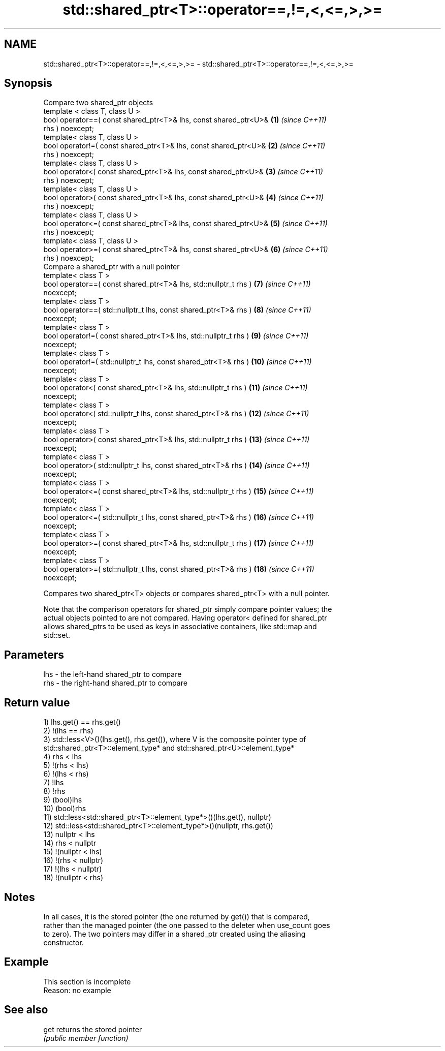 .TH std::shared_ptr<T>::operator==,!=,<,<=,>,>= 3 "2019.08.27" "http://cppreference.com" "C++ Standard Libary"
.SH NAME
std::shared_ptr<T>::operator==,!=,<,<=,>,>= \- std::shared_ptr<T>::operator==,!=,<,<=,>,>=

.SH Synopsis
   Compare two shared_ptr objects
   template < class T, class U >
   bool operator==( const shared_ptr<T>& lhs, const shared_ptr<U>&   \fB(1)\fP  \fI(since C++11)\fP
   rhs ) noexcept;
   template< class T, class U >
   bool operator!=( const shared_ptr<T>& lhs, const shared_ptr<U>&   \fB(2)\fP  \fI(since C++11)\fP
   rhs ) noexcept;
   template< class T, class U >
   bool operator<( const shared_ptr<T>& lhs, const shared_ptr<U>&    \fB(3)\fP  \fI(since C++11)\fP
   rhs ) noexcept;
   template< class T, class U >
   bool operator>( const shared_ptr<T>& lhs, const shared_ptr<U>&    \fB(4)\fP  \fI(since C++11)\fP
   rhs ) noexcept;
   template< class T, class U >
   bool operator<=( const shared_ptr<T>& lhs, const shared_ptr<U>&   \fB(5)\fP  \fI(since C++11)\fP
   rhs ) noexcept;
   template< class T, class U >
   bool operator>=( const shared_ptr<T>& lhs, const shared_ptr<U>&   \fB(6)\fP  \fI(since C++11)\fP
   rhs ) noexcept;
   Compare a shared_ptr with a null pointer
   template< class T >
   bool operator==( const shared_ptr<T>& lhs, std::nullptr_t rhs )   \fB(7)\fP  \fI(since C++11)\fP
   noexcept;
   template< class T >
   bool operator==( std::nullptr_t lhs, const shared_ptr<T>& rhs )   \fB(8)\fP  \fI(since C++11)\fP
   noexcept;
   template< class T >
   bool operator!=( const shared_ptr<T>& lhs, std::nullptr_t rhs )   \fB(9)\fP  \fI(since C++11)\fP
   noexcept;
   template< class T >
   bool operator!=( std::nullptr_t lhs, const shared_ptr<T>& rhs )   \fB(10)\fP \fI(since C++11)\fP
   noexcept;
   template< class T >
   bool operator<( const shared_ptr<T>& lhs, std::nullptr_t rhs )    \fB(11)\fP \fI(since C++11)\fP
   noexcept;
   template< class T >
   bool operator<( std::nullptr_t lhs, const shared_ptr<T>& rhs )    \fB(12)\fP \fI(since C++11)\fP
   noexcept;
   template< class T >
   bool operator>( const shared_ptr<T>& lhs, std::nullptr_t rhs )    \fB(13)\fP \fI(since C++11)\fP
   noexcept;
   template< class T >
   bool operator>( std::nullptr_t lhs, const shared_ptr<T>& rhs )    \fB(14)\fP \fI(since C++11)\fP
   noexcept;
   template< class T >
   bool operator<=( const shared_ptr<T>& lhs, std::nullptr_t rhs )   \fB(15)\fP \fI(since C++11)\fP
   noexcept;
   template< class T >
   bool operator<=( std::nullptr_t lhs, const shared_ptr<T>& rhs )   \fB(16)\fP \fI(since C++11)\fP
   noexcept;
   template< class T >
   bool operator>=( const shared_ptr<T>& lhs, std::nullptr_t rhs )   \fB(17)\fP \fI(since C++11)\fP
   noexcept;
   template< class T >
   bool operator>=( std::nullptr_t lhs, const shared_ptr<T>& rhs )   \fB(18)\fP \fI(since C++11)\fP
   noexcept;

   Compares two shared_ptr<T> objects or compares shared_ptr<T> with a null pointer.

   Note that the comparison operators for shared_ptr simply compare pointer values; the
   actual objects pointed to are not compared. Having operator< defined for shared_ptr
   allows shared_ptrs to be used as keys in associative containers, like std::map and
   std::set.

.SH Parameters

   lhs - the left-hand shared_ptr to compare
   rhs - the right-hand shared_ptr to compare

.SH Return value

   1) lhs.get() == rhs.get()
   2) !(lhs == rhs)
   3) std::less<V>()(lhs.get(), rhs.get()), where V is the composite pointer type of
   std::shared_ptr<T>::element_type* and std::shared_ptr<U>::element_type*
   4) rhs < lhs
   5) !(rhs < lhs)
   6) !(lhs < rhs)
   7) !lhs
   8) !rhs
   9) (bool)lhs
   10) (bool)rhs
   11) std::less<std::shared_ptr<T>::element_type*>()(lhs.get(), nullptr)
   12) std::less<std::shared_ptr<T>::element_type*>()(nullptr, rhs.get())
   13) nullptr < lhs
   14) rhs < nullptr
   15) !(nullptr < lhs)
   16) !(rhs < nullptr)
   17) !(lhs < nullptr)
   18) !(nullptr < rhs)

.SH Notes

   In all cases, it is the stored pointer (the one returned by get()) that is compared,
   rather than the managed pointer (the one passed to the deleter when use_count goes
   to zero). The two pointers may differ in a shared_ptr created using the aliasing
   constructor.

.SH Example

    This section is incomplete
    Reason: no example

.SH See also

   get returns the stored pointer
       \fI(public member function)\fP
